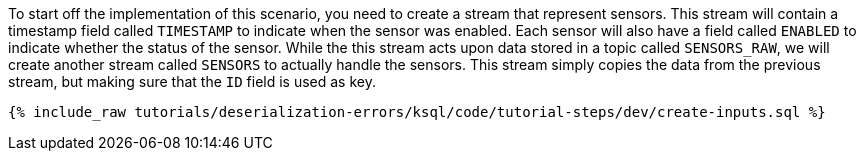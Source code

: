 To start off the implementation of this scenario, you need to create a stream that represent sensors.
This stream will contain a timestamp field called `TIMESTAMP` to indicate when the sensor was enabled.
Each sensor will also have a field called `ENABLED` to indicate whether the status of the sensor.
While the this stream acts upon data stored in a topic called `SENSORS_RAW`, we will create another stream called `SENSORS` to actually handle the sensors.
This stream simply copies the data from the previous stream, but making sure that the `ID` field is used as key.

+++++
<pre class="snippet"><code class="sql">{% include_raw tutorials/deserialization-errors/ksql/code/tutorial-steps/dev/create-inputs.sql %}</code></pre>
+++++
